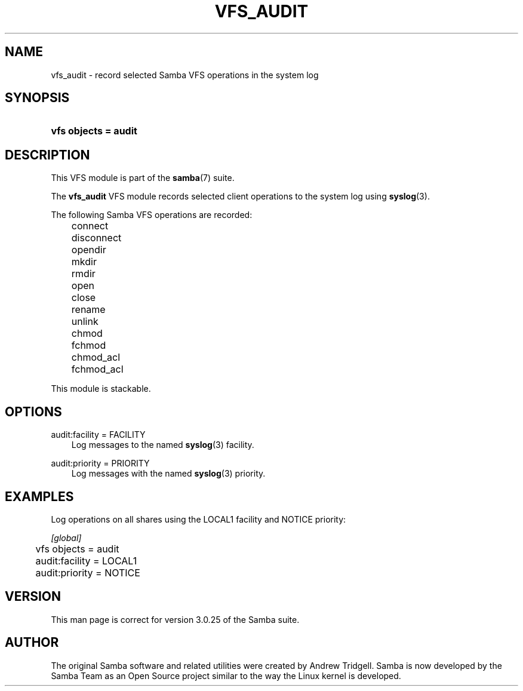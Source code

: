 .\"Generated by db2man.xsl. Don't modify this, modify the source.
.de Sh \" Subsection
.br
.if t .Sp
.ne 5
.PP
\fB\\$1\fR
.PP
..
.de Sp \" Vertical space (when we can't use .PP)
.if t .sp .5v
.if n .sp
..
.de Ip \" List item
.br
.ie \\n(.$>=3 .ne \\$3
.el .ne 3
.IP "\\$1" \\$2
..
.TH "VFS_AUDIT" 8 "" "" ""
.SH "NAME"
vfs_audit - record selected Samba VFS operations in the system log
.SH "SYNOPSIS"
.HP 20
\fBvfs objects = audit\fR
.SH "DESCRIPTION"
.PP
This VFS module is part of the
\fBsamba\fR(7)
suite.
.PP
The
\fBvfs_audit\fR
VFS module records selected client operations to the system log using
\fBsyslog\fR(3).
.PP
The following Samba VFS operations are recorded:
.IP "" 3n
connect
.IP "" 3n
disconnect
.IP "" 3n
opendir
.IP "" 3n
mkdir
.IP "" 3n
rmdir
.IP "" 3n
open
.IP "" 3n
close
.IP "" 3n
rename
.IP "" 3n
unlink
.IP "" 3n
chmod
.IP "" 3n
fchmod
.IP "" 3n
chmod_acl
.IP "" 3n
fchmod_acl
.PP
This module is stackable.
.SH "OPTIONS"
.PP
audit:facility = FACILITY
.RS 3n
Log messages to the named
\fBsyslog\fR(3)
facility.
.RE
.PP
audit:priority = PRIORITY
.RS 3n
Log messages with the named
\fBsyslog\fR(3)
priority.
.RE
.SH "EXAMPLES"
.PP
Log operations on all shares using the LOCAL1 facility and NOTICE priority:

.nf

        \fI[global]\fR
	vfs objects = audit
	audit:facility = LOCAL1
	audit:priority = NOTICE

.fi
.SH "VERSION"
.PP
This man page is correct for version 3.0.25 of the Samba suite.
.SH "AUTHOR"
.PP
The original Samba software and related utilities were created by Andrew Tridgell. Samba is now developed by the Samba Team as an Open Source project similar to the way the Linux kernel is developed.

